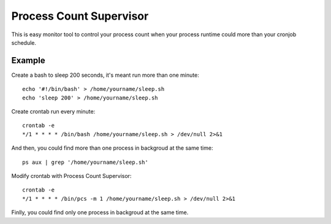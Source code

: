 Process Count Supervisor
========================

This is easy monitor tool to control your process count when your process runtime could more than your cronjob schedule.

Example
-------

Create a bash to sleep 200 seconds, it's meant run more than one minute::

  echo '#!/bin/bash' > /home/yourname/sleep.sh
  echo 'sleep 200' > /home/yourname/sleep.sh

Create crontab run every minute::

  crontab -e
  */1 * * * * /bin/bash /home/yourname/sleep.sh > /dev/null 2>&1

And then, you could find more than one process in backgroud at the same time::

  ps aux | grep '/home/yourname/sleep.sh'

Modify crontab with Process Count Supervisor::

  crontab -e
  */1 * * * * /bin/pcs -m 1 /home/yourname/sleep.sh > /dev/null 2>&1

Finlly, you could find only one process in backgroud at the same time.
